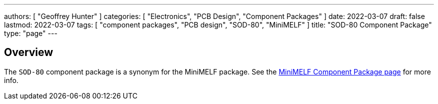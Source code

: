 ---
authors: [ "Geoffrey Hunter" ]
categories: [ "Electronics", "PCB Design", "Component Packages" ]
date: 2022-03-07
draft: false
lastmod: 2022-03-07
tags: [ "component packages", "PCB design", "SOD-80", "MiniMELF" ]
title: "SOD-80 Component Package"
type: "page"
---

## Overview

The `SOD-80` component package is a synonym for the MiniMELF package. See the link:../mini-melf-sod-80-do-213aa-component-package[MiniMELF Component Package page] for more info.
